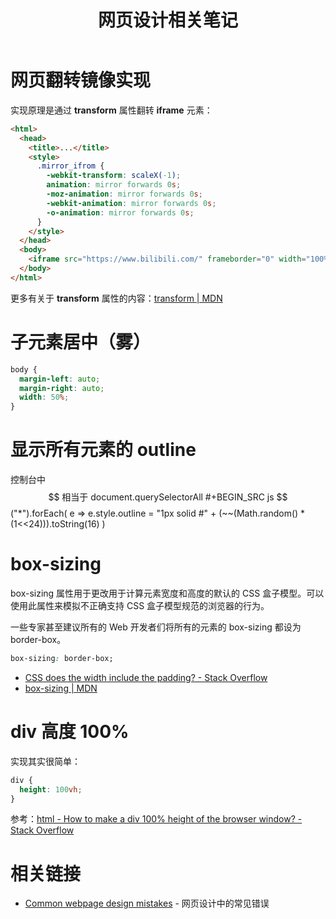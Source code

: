 #+TITLE:      网页设计相关笔记

* 目录                                                    :TOC_4_gh:noexport:
- [[#网页翻转镜像实现][网页翻转镜像实现]]
- [[#子元素居中雾][子元素居中（雾）]]
- [[#显示所有元素的-outline][显示所有元素的 outline]]
- [[#box-sizing][box-sizing]]
- [[#div-高度-100][div 高度 100%]]
- [[#相关链接][相关链接]]

* 网页翻转镜像实现
  实现原理是通过 *transform* 属性翻转 *iframe* 元素：
  #+BEGIN_SRC html
    <html>
      <head>
        <title>...</title>
        <style>
          .mirror_ifrom {
            -webkit-transform: scaleX(-1);
            animation: mirror forwards 0s;
            -moz-animation: mirror forwards 0s;
            -webkit-animation: mirror forwards 0s;
            -o-animation: mirror forwards 0s;
          }
        </style>
      </head>
      <body>
        <iframe src="https://www.bilibili.com/" frameborder="0" width="100%" height="100%" class="mirror_ifrom"></iframe>
      </body>
    </html>
  #+END_SRC

  更多有关于 *transform* 属性的内容：[[https://developer.mozilla.org/zh-CN/docs/Web/CSS/transform][transform | MDN]]

* 子元素居中（雾）
  #+BEGIN_SRC css
    body {
      margin-left: auto;
      margin-right: auto;
      width: 50%;
    }
  #+END_SRC

* 显示所有元素的 outline
  控制台中 $$ 相当于 document.querySelectorAll
  #+BEGIN_SRC js
    $$("*").forEach(
      e => e.style.outline = "1px solid #" + (~~(Math.random() * (1<<24))).toString(16)
    )
  #+END_SRC

* box-sizing
  box-sizing 属性用于更改用于计算元素宽度和高度的默认的 CSS 盒子模型。可以使用此属性来模拟不正确支持 CSS 盒子模型规范的浏览器的行为。

  一些专家甚至建议所有的 Web 开发者们将所有的元素的 box-sizing 都设为 border-box。

  #+BEGIN_SRC css
    box-sizing: border-box;
  #+END_SRC
  
  + [[https://stackoverflow.com/questions/4698054/css-does-the-width-include-the-padding][CSS does the width include the padding? - Stack Overflow]]
  + [[https://developer.mozilla.org/zh-CN/docs/Web/CSS/box-sizing][box-sizing | MDN]]

* div 高度 100%
  实现其实很简单：
  #+BEGIN_SRC css
    div {
      height: 100vh;
    }
  #+END_SRC

  参考：[[https://stackoverflow.com/questions/1575141/how-to-make-a-div-100-height-of-the-browser-window?page=1&tab=votes#tab-top][html - How to make a div 100% height of the browser window? - Stack Overflow]]

* 相关链接
  + [[http://blog-en.tilda.cc/articles-website-design-mistakes][Common webpage design mistakes]] - 网页设计中的常见错误


